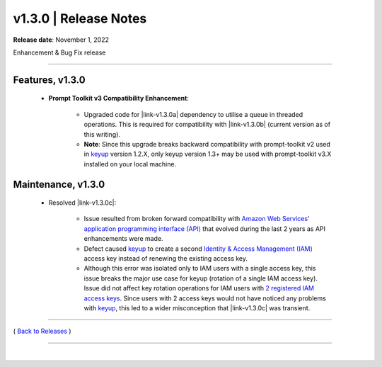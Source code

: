===============================
 v1.3.0 \| Release Notes
===============================


**Release date**: November 1, 2022

Enhancement & Bug Fix release

--------------

Features, v1.3.0
---------------------------------

    * **Prompt Toolkit v3 Compatibility Enhancement**:

        - Upgraded code for |link-v1.3.0a| dependency to utilise a queue in threaded operations.  This is required for compatibility with |link-v1.3.0b| (current version as of this writing).

        - **Note**: Since this upgrade breaks backward compatibility with prompt-toolkit v2 used in `keyup <http://keyup.readthedocs.io>`__ version 1.2.X, only keyup version 1.3+ may be used with prompt-toolkit v3.X installed on your local machine.




Maintenance, v1.3.0
----------------------

    * Resolved |link-v1.3.0c|:

        -  Issue resulted from broken forward compatibility with `Amazon Web Services' <https://aws.amazon.com>`__ `application programming interface (API) <https://docs.aws.amazon.com/accounts/latest/reference/api-reference.html>`__ that evolved during the last 2 years as API enhancements were made.

        -  Defect caused `keyup <http://keyup.readthedocs.io>`__ to create a second `Identity & Access Management (IAM) <https://aws.amazon.com/iam>`__ access key instead of renewing the existing access key.

        -  Although this error was isolated only to IAM users with a single access key, this issue breaks the major use case for keyup (rotation of a single IAM access key).  Issue did not affect key rotation operations for IAM users with `2 registered IAM access keys <https://docs.aws.amazon.com/general/latest/gr/aws-sec-cred-types.html#access-keys-and-secret-access-keys>`__.  Since users with 2 access keys would not have noticed any problems with `keyup <http://keyup.readthedocs.io>`__, this led to a wider misconception that |link-v1.3.0c| was transient.




.. role:: underline
    :class: underline


.. |link-v1.3.0a| raw:: html

    <a href="https://python-prompt-toolkit.readthedocs.io" target="_blank">prompt-toolkit</a>

.. |link-v1.3.0b| raw:: html

    <a href="https://python-prompt-toolkit.readthedocs.io/en/master/pages/upgrading/3.0.html" target="_blank">prompt-toolkit v3</a>

.. |link-v1.3.0c| raw:: html

    <a href="https://bitbucket.org/blakeca00/keyup/issues/52/key-rotation-operation-creating-2nd-access" target="_blank">Issue 52</a>


--------------

( `Back to Releases <./toctree_releases.html>`__ )

--------------

|
